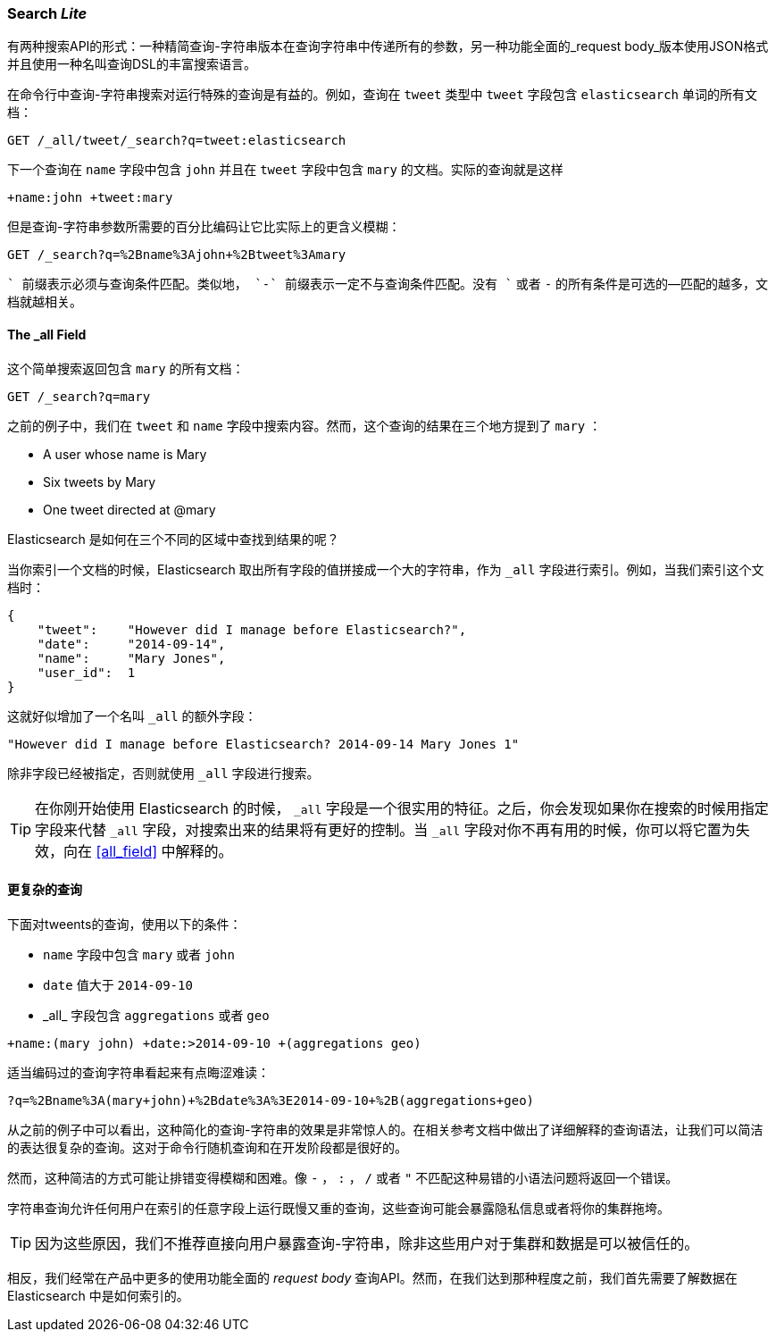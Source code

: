 [[search-lite]]
=== Search _Lite_

有两种搜索API的形式：一种精简查询-字符串版本在查询字符串中传递所有的参数，另一种功能全面的_request body_版本使用JSON格式并且使用一种名叫查询DSL的丰富搜索语言。

在命令行中查询-字符串搜索对运行特殊的查询是有益的。例如，查询在 `tweet` 类型中 `tweet` 字段包含 `elasticsearch` 单词的所有文档：

[source,js]
--------------------------------------------------
GET /_all/tweet/_search?q=tweet:elasticsearch
--------------------------------------------------
// SENSE: 050_Search/20_Query_string.json

下一个查询在 `name` 字段中包含 `john` 并且在 `tweet` 字段中包含 `mary` 的文档。实际的查询就是这样

    +name:john +tweet:mary

但是查询-字符串参数所需要的百分比编码让它比实际上的更含义模糊：

[source,js]
--------------------------------------------------
GET /_search?q=%2Bname%3Ajohn+%2Btweet%3Amary
--------------------------------------------------
// SENSE: 050_Search/20_Query_string.json


`+` 前缀表示必须与查询条件匹配。类似地， `-` 前缀表示一定不与查询条件匹配。没有 `+` 或者 `-` 的所有条件是可选的--匹配的越多，文档就越相关。

[[all-field-intro]]
==== The _all Field

这个简单搜索返回包含 `mary` 的所有文档：

[source,js]
--------------------------------------------------
GET /_search?q=mary
--------------------------------------------------
// SENSE: 050_Search/20_All_field.json


之前的例子中，我们在 `tweet` 和 `name` 字段中搜索内容。然而，这个查询的结果在三个地方提到了 `mary` ：

* A user whose name is Mary
* Six tweets by Mary
* One tweet directed at @mary

Elasticsearch 是如何在三个不同的区域中查找到结果的呢？

当你索引一个文档的时候，Elasticsearch 取出所有字段的值拼接成一个大的字符串，作为 `_all` 字段进行索引。例如，当我们索引这个文档时：

[source,js]
--------------------------------------------------
{
    "tweet":    "However did I manage before Elasticsearch?",
    "date":     "2014-09-14",
    "name":     "Mary Jones",
    "user_id":  1
}
--------------------------------------------------


这就好似增加了一个名叫 `_all` 的额外字段：

[source,js]
--------------------------------------------------
"However did I manage before Elasticsearch? 2014-09-14 Mary Jones 1"
--------------------------------------------------


除非字段已经被指定，否则就使用 `_all` 字段进行搜索。

TIP: 在你刚开始使用 Elasticsearch 的时候， `_all` 字段是一个很实用的特征。之后，你会发现如果你在搜索的时候用指定字段来代替 `_all` 字段，对搜索出来的结果将有更好的控制。当 `_all` 字段对你不再有用的时候，你可以将它置为失效，向在 <<all_field>> 中解释的。

[[query-string-query]]
[role="pagebreak-before"]
==== 更复杂的查询

下面对tweents的查询，使用以下的条件：

* `name` 字段中包含 `mary` 或者 `john`
* `date` 值大于 `2014-09-10`
* +_all_+ 字段包含 `aggregations` 或者 `geo`

[source,js]
--------------------------------------------------
+name:(mary john) +date:>2014-09-10 +(aggregations geo)
--------------------------------------------------
// SENSE: 050_Search/20_All_field.json

适当编码过的查询字符串看起来有点晦涩难读：

[source,js]
--------------------------------------------------
?q=%2Bname%3A(mary+john)+%2Bdate%3A%3E2014-09-10+%2B(aggregations+geo)
--------------------------------------------------

从之前的例子中可以看出，这种简化的查询-字符串的效果是非常惊人的。在相关参考文档中做出了详细解释的查询语法，让我们可以简洁的表达很复杂的查询。这对于命令行随机查询和在开发阶段都是很好的。

然而，这种简洁的方式可能让排错变得模糊和困难。像 `-` ， `:` ， `/` 或者 `"` 不匹配这种易错的小语法问题将返回一个错误。

字符串查询允许任何用户在索引的任意字段上运行既慢又重的查询，这些查询可能会暴露隐私信息或者将你的集群拖垮。

[TIP]
==================================================
因为这些原因，我们不推荐直接向用户暴露查询-字符串，除非这些用户对于集群和数据是可以被信任的。

==================================================

相反，我们经常在产品中更多的使用功能全面的 _request body_ 查询API。然而，在我们达到那种程度之前，我们首先需要了解数据在 Elasticsearch 中是如何索引的。

